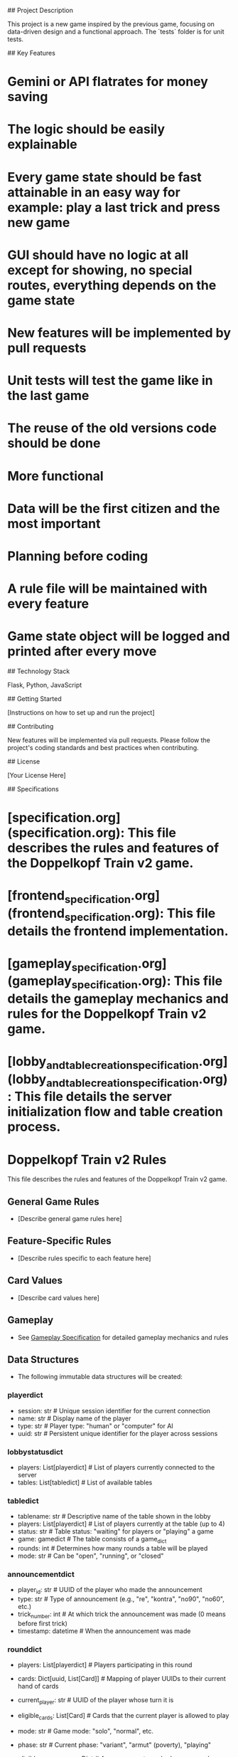 # Project Title: Doppelkopf Train v2

## Project Description

This project is a new game inspired by the previous game, focusing on data-driven design and a functional approach. The `tests` folder is for unit tests.

## Key Features

*   Gemini or API flatrates for money saving
*   The logic should be easily explainable
*   Every game state should be fast attainable in an easy way for example: play a last trick and press new game
*   GUI should have no logic at all except for showing, no special routes, everything depends on the game state
*   New features will be implemented by pull requests
*   Unit tests will test the game like in the last game
*   The reuse of the old versions code should be done
*   More functional
*   Data will be the first citizen and the most important
*   Planning before coding
*   A rule file will be maintained with every feature
*   Game state object will be logged and printed after every move

## Technology Stack

Flask, Python, JavaScript

## Getting Started

[Instructions on how to set up and run the project]

## Contributing

New features will be implemented via pull requests. Please follow the project's coding standards and best practices when contributing.

## License

[Your License Here]

## Specifications

*   [specification.org](specification.org): This file describes the rules and features of the Doppelkopf Train v2 game.

*   [frontend_specification.org](frontend_specification.org): This file details the frontend implementation.

*   [gameplay_specification.org](gameplay_specification.org): This file details the gameplay mechanics and rules for the Doppelkopf Train v2 game.

*   [lobby_and_table_creation_specification.org](lobby_and_table_creation_specification.org): This file details the server initialization flow and table creation process.

* Doppelkopf Train v2 Rules

This file describes the rules and features of the Doppelkopf Train v2 game.

** General Game Rules
   - [Describe general game rules here]

** Feature-Specific Rules
   - [Describe rules specific to each feature here]

** Card Values
   - [Describe card values here]

** Gameplay
   - See [[./gameplay_specification.org][Gameplay Specification]] for detailed gameplay mechanics and rules

** Data Structures
   - The following immutable data structures will be created:

*** playerdict
   - session: str  # Unique session identifier for the current connection
   - name: str     # Display name of the player
   - type: str     # Player type: "human" or "computer" for AI
   - uuid: str     # Persistent unique identifier for the player across sessions

*** lobbystatusdict
   - players: List[playerdict]     # List of players currently connected to the server
   - tables: List[tabledict]       # List of available tables

*** tabledict
   - tablename: str                # Descriptive name of the table shown in the lobby
   - players: List[playerdict]     # List of players currently at the table (up to 4)
   - status: str                   # Table status: "waiting" for players or "playing" a game
   - game: gamedict                # The table consists of a game_dict
   - rounds: int                   # Determines how many rounds a table will be played
   - mode: str                   # Can be "open", "running", or "closed"

*** announcementdict
   - player_id: str           # UUID of the player who made the announcement
   - type: str                # Type of announcement (e.g., "re", "kontra", "no90", "no60", etc.)
   - trick_number: int        # At which trick the announcement was made (0 means before first trick)
   - timestamp: datetime      # When the announcement was made

*** rounddict
   - players: List[playerdict]     # Players participating in this round
   - cards: Dict[uuid, List[Card]] # Mapping of player UUIDs to their current hand of cards
   - current_player: str           # UUID of the player whose turn it is
   - eligible_cards: List[Card]    # Cards that the current player is allowed to play
   - mode: str                     # Game mode: "solo", "normal", etc.
   - phase: str                    # Current phase: "variant", "armut" (poverty), "playing"
   - eligible_announcements: Dict  # Announcements each player can make (e.g., "re", "kontra")
   - player_teams: Dict[str, str]  # Mapping of player UUIDs to their team assignment ("re", "kontra", "unknown")
   - announcements: List[announcementdict]  # List of all announcements made in this round
   - tricks: Dict[int, List[Tuple[str, Card]]]  # Tricks played in this round, keyed by trick number
                                               # Each trick is a list of (player_id, card) tuples
   - score: Dict                  # Scores for this specific round

*** gamedict
   Each game is a dict of rounds:
   - rounds: Dict[int, rounddict]  # Dictionary mapping round numbers to round dictionaries (1: round1_dict, 2: round2_dict, ...)
   - start_time: datetime          # When the game started
   - end_time: datetime            # When the game ended (null if ongoing)
   - players: List[playerdict]     # Players who participated in this game
   - final_score: Dict             # Final accumulated score for the game

   - A table can play one or more games
   - 4 players are needed to play a game
   - A player may be of type human or AI
   - The user gets a random UUID, which is sent with every request to identify the user
   - The server keeps track of all players and tables of the server
   - The frontend will receive a filtered version of the gamedict based on the player's perspective

** Frontend
   - In order to have a more seamless user experience, we will add Socket.IO.
   - There will be 3 main windows:
     - Lobby for game joining and creation
     - The gameplay itself
     - Game summary
   - For identification, JavaScript code will post a UUID with every request.

** Testing
   - For a testing mode, the players can play random but legible cards to a certain point. This can be reproduced.
   - Also, game states should be saved and be able to be started with.
   - For example, a game can be simulated to have run 4 times to the fifth trick. This data structure: user should then be able to connect to the game with the right identification.
   - A game should be replayable by the UI

** Principles
   - Features and design and decisions should be reasons without reasons should have arguments

** Architecture
   - Clean bound boundaries for reuse and flexibility

** Implementation Files
   - src/backend/data_structures.py: Contains the definitions of the core data structures (playerdict, tabledict, gamedict, card_dict)
   - src/backend/table_handler.py: Handles table management operations (creating tables, adding/removing players, etc.)
   - src/backend/game_handler.py: Manages game mechanics and state (card dealing, turn management, card playing logic, etc.)
   - src/backend/game_summary.py: Calculates and generates game summaries (scores, statistics, history recording, etc.)
   - src/backend/game_logger.py: Handles logging of game state after every turn (for debugging, replay, and recovery)

** Specification Files
   - [[./frontend_specification.org][Frontend Specification]]
   - [[./gameplay_specification.org][Gameplay Specification]]
   - [[./lobby_and_table_creation_specification.org][Lobby and Table Creation Specification]]
   - [[./table_creation_specification.org][Table Creation Specification]]

** Logging
   - The game state will be logged after every turn
   - Logging will capture the complete gamedict at each step
   - This will enable:
     - Debugging of game mechanics
     - Replay of games for analysis
     - Recovery in case of errors or disconnections
   - Implementation details:
     - A new file src/backend/game_logger.py will handle logging functionality
     - Logs will be stored in a structured format (JSON)
     - Each game will have its own log file with timestamp and game ID
     - Log files will be stored in a logs/ directory
   - The logging system will be designed to have minimal impact on performance
   - Logs can be used to recreate any point in the game's history
